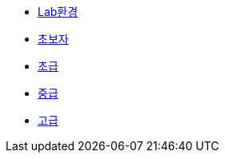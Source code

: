 * xref:1-introduction.adoc[Lab환경]
* xref:2-beginner.adoc[초보자]
* xref:3-elementary.adoc[초급]
* xref:4-intermediate.adoc[중급]
* xref:5-advanced.adoc[고급]
